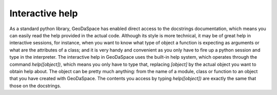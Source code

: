 .. _ihelp:

================
Interactive help
================

As a standard python library, GeoDaSpace has enabled direct access to the
docstrings documentation, which means you can easily read the help provided in
the actual code. Although its style is more technical, it may be
of great help in interactive sessions, for instance, when you want to know
what type of object a function is expecting as arguments or what are the
attributes of a class; and it is very handy and convenient as you only have to
fire up a python session and type in the interpreter. The interactive help in
GeoDaSpace uses the built-in help system, which operates through the command 
`help([object])`, which means you only have to type that, replacing `[object]`
by the actual object you want to obtain help about. The object can be pretty
much anything: from the name of a module, class or function to an object that
you have created with GeoDaSpace. The contents you access by typing `help([object])` are exactly the same that
those on the docstrings.
